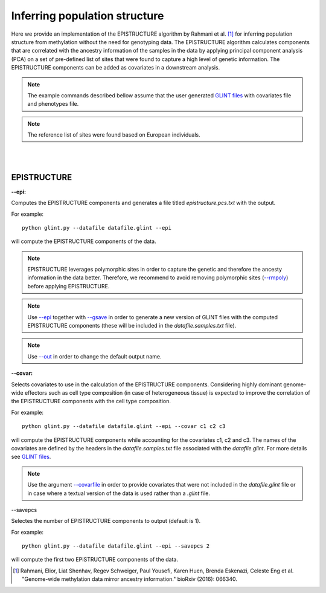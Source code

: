 

Inferring population structure
==============================

Here we provide an implementation of the EPISTRUCTURE algorithm by Rahmani et al. [1]_ for inferring population structure from methylation without the need for genotyping data. The EPISTRUCTURE algorithm calculates components that are correlated with the ancestry information of the samples in the data by applying principal component analysis (PCA) on a set of pre-defined list of sites that were found to capture a high level of genetic information. The EPISTRUCTURE components can be added as covariates in a downstream analysis.

.. note:: The example commands described bellow assume that the user generated `GLINT files`_ with covariates file and phenotypes file.

.. note:: The reference list of sites were found based on European individuals.


|
|

EPISTRUCTURE
^^^^^^^^^^^^

.. _--epi:

**--epi:**

Computes the EPISTRUCTURE components and generates a file titled *epistructure.pcs.txt* with the output.

For example::

	python glint.py --datafile datafile.glint --epi

will compute the EPISTRUCTURE components of the data.


.. note:: EPISTRUCTURE leverages polymorphic sites in order to capture the genetic and therefore the ancesty information in the data better. Therefore, we recommend to avoid removing polymorphic sites (`--rmpoly`_) before applying EPISTRUCTURE.

.. note:: Use `--epi`_ together with `--gsave`_ in order to generate a new version of GLINT files with the computed EPISTRUCTURE components (these will be included in the *datafile.samples.txt* file).

.. note:: Use `--out`_ in order to change the default output name.


.. _--covar:

**--covar:**

Selects covariates to use in the calculation of the EPISTRUCTURE components. Considering highly dominant genome-wide effectors such as cell type composition (in case of heterogeneous tissue) is expected to improve the correlation of the EPISTRUCTURE components with the cell type composition.

For example::

	python glint.py --datafile datafile.glint --epi --covar c1 c2 c3

will compute the EPISTRUCTURE components while accounting for the covariates c1, c2 and c3. The names of the covariates are defined by the headers in the *datafile.samples.txt* file associated with the *datafile.glint*. For more details see `GLINT files`_.

.. note:: Use the argument `--covarfile`_ in order to provide covariates that were not included in the *datafile.glint* file or in case where a textual version of the data is used rather than a *.glint* file.




.. _--savepcs:

--savepcs

Selectes the number of EPISTRUCTURE components to output (default is 1).

For example::

	python glint.py --datafile datafile.glint --epi --savepcs 2

will compute the first two EPISTRUCTURE components of the data.



.. _--covarfile: input.html#covarfile

.. _--gsave: input.html#gsave

.. _--out: out.html#out

.. _--rmpoly: datamanagement.html#rmpoly

.. _GLINT files: input.html#glint-files



.. [1] Rahmani, Elior, Liat Shenhav, Regev Schweiger, Paul Yousefi, Karen Huen, Brenda Eskenazi, Celeste Eng et al. "Genome-wide methylation data mirror ancestry information." bioRxiv (2016): 066340.

